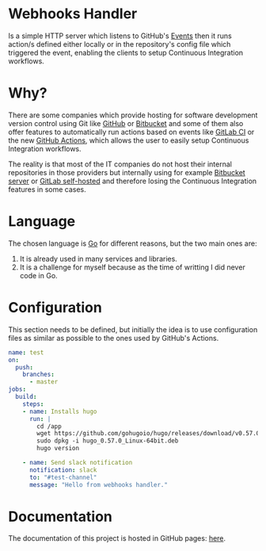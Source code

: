 [[https://www.gnu.org/licenses/gpl-3.0][https://img.shields.io/badge/License-GPLv3-blue.svg]]

* Webhooks Handler
Is a simple HTTP server which listens to GitHub's [[https://developer.github.com/v3/activity/events/][Events]]
then it runs action/s defined either locally or in the repository's config
file which triggered the event, enabling the clients to setup
Continuous Integration workflows.

* Why?
There are some companies which provide hosting for software
development version control using Git like [[https://github.com][GitHub]] or [[https://bitbucket.org/][Bitbucket]] and
some of them also offer features to automatically run actions based on
events like [[https://docs.gitlab.com/ee/ci/][GitLab CI]] or the new [[https://github.com/features/actions][GitHub Actions]], which allows the user
to easily setup Continuous Integration workflows.

The reality is that most of the IT companies do not host
their internal repositories in those providers but internally using
for example [[https://bitbucket.org/product/pricing?tab=self-hosted][Bitbucket server]] or [[https://about.gitlab.com/pricing/#self-managed][GitLab self-hosted]] and therefore
losing the Continuous Integration features in some cases.

* Language
The chosen language is [[https://golang.org/][Go]] for different reasons, but the two main
ones are:
1. It is already used in many services and libraries.
2. It is a challenge for myself because as the time of writting I did
   never code in Go.

* Configuration
This section needs to be defined, but initially the idea is to use
configuration files as similar as possible to the ones used by
GitHub's Actions.

#+begin_src yaml
  name: test
  on:
    push:
      branches:
        - master
  jobs:
    build:
      steps:
      - name: Installs hugo
        run: |
          cd /app
          wget https://github.com/gohugoio/hugo/releases/download/v0.57.0/hugo_0.57.0_Linux-64bit.deb
          sudo dpkg -i hugo_0.57.0_Linux-64bit.deb
          hugo version

      - name: Send slack notification
        notification: slack
        to: "#test-channel"
        message: "Hello from webhooks handler."
#+end_src

* Documentation
The documentation of this project is hosted in GitHub pages: [[https://iris-garcia.github.io/webhooks-handler/][here]].
